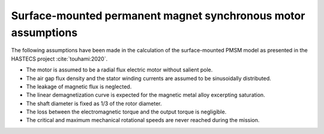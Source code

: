 .. _assumptions-smpmsm:

==============================================================
Surface-mounted permanent magnet synchronous motor assumptions
==============================================================
The following assumptions have been made in the calculation of the surface-mounted PMSM model as presented in the
HASTECS project :cite:`touhami:2020`.

* The motor is assumed to be a radial flux electric motor without salient pole.
* The air gap flux density and the stator winding currents are assumed to be sinusoidally distributed.
* The leakage of magnetic flux is neglected.
* The linear demagnetization curve is expected for the magnetic metal alloy excerpting saturation.
* The shaft diameter is fixed as 1/3 of the rotor diameter.
* The loss between the electromagnetic torque and the output torque is negligible.
* The critical and maximum mechanical rotational speeds are never reached during the mission.